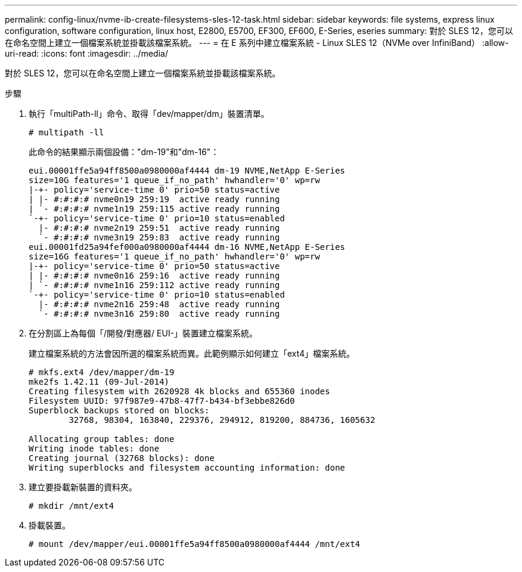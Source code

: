 ---
permalink: config-linux/nvme-ib-create-filesystems-sles-12-task.html 
sidebar: sidebar 
keywords: file systems, express linux configuration, software configuration, linux host, E2800, E5700, EF300, EF600, E-Series, eseries 
summary: 對於 SLES 12，您可以在命名空間上建立一個檔案系統並掛載該檔案系統。 
---
= 在 E 系列中建立檔案系統 - Linux SLES 12（NVMe over InfiniBand）
:allow-uri-read: 
:icons: font
:imagesdir: ../media/


[role="lead"]
對於 SLES 12，您可以在命名空間上建立一個檔案系統並掛載該檔案系統。

.步驟
. 執行「multiPath-ll」命令、取得「dev/mapper/dm」裝置清單。
+
[listing]
----
# multipath -ll
----
+
此命令的結果顯示兩個設備："dm-19"和"dm-16"：

+
[listing]
----
eui.00001ffe5a94ff8500a0980000af4444 dm-19 NVME,NetApp E-Series
size=10G features='1 queue_if_no_path' hwhandler='0' wp=rw
|-+- policy='service-time 0' prio=50 status=active
| |- #:#:#:# nvme0n19 259:19  active ready running
| `- #:#:#:# nvme1n19 259:115 active ready running
`-+- policy='service-time 0' prio=10 status=enabled
  |- #:#:#:# nvme2n19 259:51  active ready running
  `- #:#:#:# nvme3n19 259:83  active ready running
eui.00001fd25a94fef000a0980000af4444 dm-16 NVME,NetApp E-Series
size=16G features='1 queue_if_no_path' hwhandler='0' wp=rw
|-+- policy='service-time 0' prio=50 status=active
| |- #:#:#:# nvme0n16 259:16  active ready running
| `- #:#:#:# nvme1n16 259:112 active ready running
`-+- policy='service-time 0' prio=10 status=enabled
  |- #:#:#:# nvme2n16 259:48  active ready running
  `- #:#:#:# nvme3n16 259:80  active ready running
----
. 在分割區上為每個「/開發/對應器/ EUI-」裝置建立檔案系統。
+
建立檔案系統的方法會因所選的檔案系統而異。此範例顯示如何建立「ext4」檔案系統。

+
[listing]
----
# mkfs.ext4 /dev/mapper/dm-19
mke2fs 1.42.11 (09-Jul-2014)
Creating filesystem with 2620928 4k blocks and 655360 inodes
Filesystem UUID: 97f987e9-47b8-47f7-b434-bf3ebbe826d0
Superblock backups stored on blocks:
        32768, 98304, 163840, 229376, 294912, 819200, 884736, 1605632

Allocating group tables: done
Writing inode tables: done
Creating journal (32768 blocks): done
Writing superblocks and filesystem accounting information: done
----
. 建立要掛載新裝置的資料夾。
+
[listing]
----
# mkdir /mnt/ext4
----
. 掛載裝置。
+
[listing]
----
# mount /dev/mapper/eui.00001ffe5a94ff8500a0980000af4444 /mnt/ext4
----

